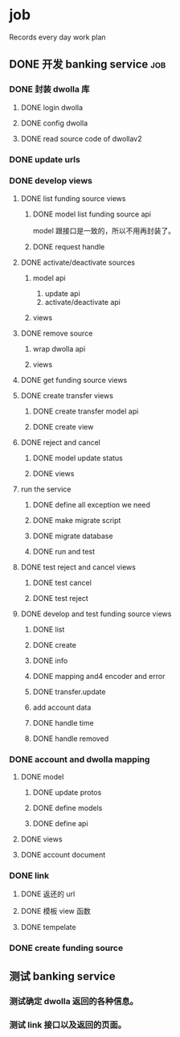 * job

  Records every day work plan

** DONE 开发 banking service                                            :job:
   CLOSED: [2019-09-16 一 10:41]

*** DONE 封装 dwolla 库
    CLOSED: [2019-09-16 一 10:41]

**** DONE login dwolla
     CLOSED: [2019-09-10 二 11:53]

**** DONE config dwolla
     CLOSED: [2019-09-10 二 13:11]

**** DONE read source code of dwollav2
     CLOSED: [2019-08-27 二 17:39]

*** DONE update urls
    CLOSED: [2019-08-30 五 11:54]

*** DONE develop views
    CLOSED: [2019-09-12 四 10:28]

**** DONE list funding source views
     CLOSED: [2019-08-30 五 15:34]

***** DONE model list funding source api
      CLOSED: [2019-08-30 五 13:51]

      model 跟接口是一致的，所以不用再封装了。

***** DONE request handle
      CLOSED: [2019-08-30 五 15:34]

**** DONE activate/deactivate sources
     CLOSED: [2019-09-03 二 13:39]

***** model api
      
      1. update api
      2. activate/deactivate api

***** views

**** DONE remove source
     CLOSED: [2019-09-04 三 10:55]
***** wrap dwolla api

***** views


**** DONE get funding source views
     CLOSED: [2019-08-30 五 15:35]


**** DONE create transfer views
     CLOSED: [2019-09-04 三 14:32] DEADLINE: <2019-09-04 三>

***** DONE create transfer model api
      CLOSED: [2019-09-04 三 13:37]

***** DONE create view
      CLOSED: [2019-09-04 三 14:32]

**** DONE reject and cancel
     CLOSED: [2019-09-04 三 18:15]

***** DONE model update status
      CLOSED: [2019-09-04 三 17:31]

***** DONE views
      CLOSED: [2019-09-04 三 18:15]

**** run the service

***** DONE define all exception we need
      CLOSED: [2019-09-06 五 13:16]

***** DONE make migrate script
      CLOSED: [2019-09-06 五 14:10]

***** DONE migrate database
      CLOSED: [2019-09-06 五 14:10]

***** DONE run and test
      CLOSED: [2019-09-09 一 10:22]

**** DONE test reject and cancel views
     CLOSED: [2019-09-09 一 11:26]

***** DONE test cancel 
      CLOSED: [2019-09-09 一 11:26]

***** DONE test reject
      CLOSED: [2019-09-09 一 11:25]

**** DONE develop and test funding source views
     CLOSED: [2019-09-12 四 09:43]

***** DONE list
      CLOSED: [2019-09-10 二 14:04]

***** DONE create
      CLOSED: [2019-09-10 二 13:49]

***** DONE info
      CLOSED: [2019-09-10 二 14:04]

***** DONE mapping and4 encoder and error
      CLOSED: [2019-09-12 四 09:40]

***** DONE transfer.update
      CLOSED: [2019-09-10 二 17:42]

***** add account data

***** DONE handle time
      CLOSED: [2019-09-11 三 09:57]

***** DONE handle removed
      CLOSED: [2019-09-11 三 16:14]

*** DONE account and dwolla mapping 
    CLOSED: [2019-09-14 六 10:10]

**** DONE model
     CLOSED: [2019-09-12 四 14:05]

***** DONE update protos
      CLOSED: [2019-09-12 四 11:00]

***** DONE define models
      CLOSED: [2019-09-12 四 14:05]

***** DONE define api
      CLOSED: [2019-09-12 四 14:05]

**** DONE views
     CLOSED: [2019-09-13 五 13:32]

**** DONE account document
     CLOSED: [2019-09-14 六 10:03]

*** DONE link 
    CLOSED: [2019-09-14 六 15:41]

**** DONE 返还的 url
     CLOSED: [2019-09-14 六 15:41]

**** DONE 模板 view 函数
     CLOSED: [2019-09-14 六 14:16]

**** DONE tempelate
     CLOSED: [2019-09-14 六 14:16]

*** DONE create funding source
    CLOSED: [2019-09-16 一 10:41]

** 测试 banking service

*** 测试确定 dwolla 返回的各种信息。

*** 测试 link 接口以及返回的页面。

